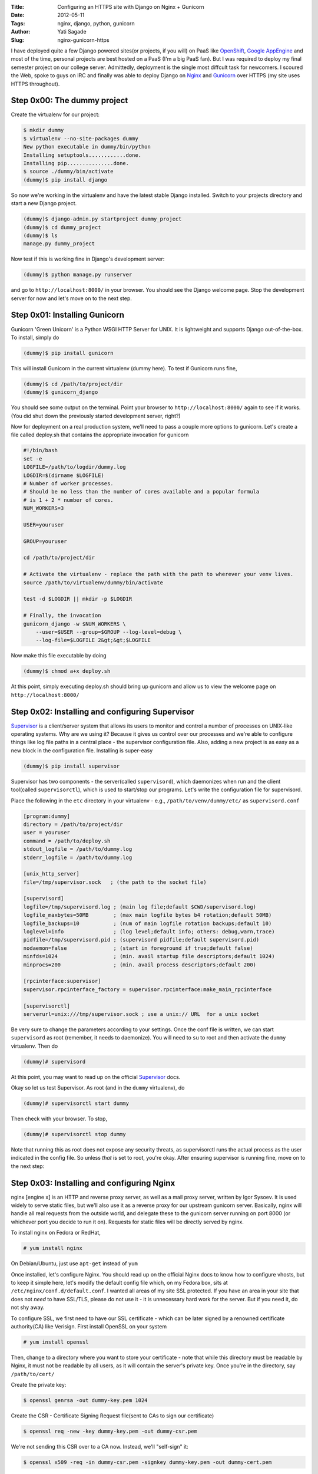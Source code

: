 :Title: Configuring an HTTPS site with Django on Nginx + Gunicorn
:Date: 2012-05-11
:Tags: nginx, django, python, gunicorn
:Author: Yati Sagade
:Slug: nginx-gunicorn-https 

I have deployed quite a few Django powered sites(or projects, if you will) on PaaS like `OpenShift`_, `Google AppEngine`_ and most of the time, personal projects are best hosted on a PaaS (I'm a big PaaS fan). But I was required to deploy my final semester project on our college server. Admittedly, deployment is the single most diffcult task for newcomers. I scoured the Web, spoke to guys on IRC and finally was able to deploy Django on `Nginx`_ and `Gunicorn`_ over HTTPS (my site uses HTTPS throughout).

Step 0x00: The dummy project
--------------------------------

Create the virtualenv for our project:

.. code-block:: text

    $ mkdir dummy
    $ virtualenv --no-site-packages dummy
    New python executable in dummy/bin/python
    Installing setuptools............done.
    Installing pip...............done.
    $ source ./dummy/bin/activate
    (dummy)$ pip install django

So now we're working in the virtualenv and have the latest stable Django installed. Switch to your projects directory and start a new Django project.

.. code-block:: text

    (dummy)$ django-admin.py startproject dummy_project
    (dummy)$ cd dummy_project
    (dummy)$ ls
    manage.py dummy_project

Now test if this is working fine in Django's development server:

.. code-block:: text
    
    (dummy)$ python manage.py runserver

and go to ``http://localhost:8000/`` in your browser. You should see the Django welcome page.
Stop the development server for now and let's move on to the next step.

Step 0x01: Installing Gunicorn
--------------------------------

Gunicorn 'Green Unicorn' is a Python WSGI HTTP Server for UNIX. It is lightweight and supports Django out-of-the-box. To install, simply do

.. code-block:: text

    (dummy)$ pip install gunicorn

This will install Gunicorn in the current virtualenv (dummy here). To test if Gunicorn runs fine, 

.. code-block:: text

    (dummy)$ cd /path/to/project/dir
    (dummy)$ gunicorn_django

You should see some output on the terminal. Point your browser to ``http://localhost:8000/`` again to see if it works. (You did shut down the previously started development server, right?)

Now for deployment on a real production system, we'll need to pass a couple more options to gunicorn. Let's create a file called deploy.sh that contains the appropriate invocation for gunicorn

.. code-block:: bash

      #!/bin/bash
      set -e
      LOGFILE=/path/to/logdir/dummy.log
      LOGDIR=$(dirname $LOGFILE)
      # Number of worker processes. 
      # Should be no less than the number of cores available and a popular formula
      # is 1 + 2 * number of cores. 
      NUM_WORKERS=3
      
      USER=youruser
      
      GROUP=youruser
      
      cd /path/to/project/dir
      
      # Activate the virtualenv - replace the path with the path to wherever your venv lives.
      source /path/to/virtualenv/dummy/bin/activate
      
      test -d $LOGDIR || mkdir -p $LOGDIR
      
      # Finally, the invocation
      gunicorn_django -w $NUM_WORKERS \
          --user=$USER --group=$GROUP --log-level=debug \
          --log-file=$LOGFILE 2&gt;&gt;$LOGFILE

Now make this file executable by doing
    
.. code-block:: text

    (dummy)$ chmod a+x deploy.sh

At this point, simply executing deploy.sh should bring up gunicorn and allow us to view the welcome page on ``http://localhost:8000/``

Step 0x02: Installing and configuring Supervisor
---------------------------------------------------

`Supervisor`_ is a client/server system that allows its users to monitor and control a number of processes on UNIX-like operating systems. Why are we using it? Because it gives us control over our processes and we're able to configure things like log file paths in a central place - the supervisor configuration file. Also, adding a new project is as easy as a new block in the configuration file. Installing is super-easy

.. code-block:: text

    (dummy)$ pip install supervisor

Supervisor has two components - the server(called ``supervisord``), which daemonizes when run and the client tool(called ``supervisorctl``), which is used to start/stop our programs. Let's write the configuration file for supervisord.

Place the following in the ``etc`` directory in your virtualenv - e.g., ``/path/to/venv/dummy/etc/`` as ``supervisord.conf``

.. code-block:: text

      [program:dummy]
      directory = /path/to/project/dir
      user = youruser
      command = /path/to/deploy.sh
      stdout_logfile = /path/to/dummy.log
      stderr_logfile = /path/to/dummy.log

      [unix_http_server]
      file=/tmp/supervisor.sock   ; (the path to the socket file)
    
      [supervisord]
      logfile=/tmp/supervisord.log ; (main log file;default $CWD/supervisord.log)
      logfile_maxbytes=50MB        ; (max main logfile bytes b4 rotation;default 50MB)
      logfile_backups=10           ; (num of main logfile rotation backups;default 10)
      loglevel=info                ; (log level;default info; others: debug,warn,trace)
      pidfile=/tmp/supervisord.pid ; (supervisord pidfile;default supervisord.pid)
      nodaemon=false               ; (start in foreground if true;default false)
      minfds=1024                  ; (min. avail startup file descriptors;default 1024)
      minprocs=200                 ; (min. avail process descriptors;default 200)
   
      [rpcinterface:supervisor]
      supervisor.rpcinterface_factory = supervisor.rpcinterface:make_main_rpcinterface

      [supervisorctl]
      serverurl=unix:///tmp/supervisor.sock ; use a unix:// URL  for a unix socket

Be very sure to change the parameters according to your settings. Once the conf file is written, we can start ``supervisord`` as root (remember, it needs to daemonize). You will need to ``su`` to root and then activate the ``dummy`` virtualenv. Then do

.. code-block:: text

    (dummy)# supervisord

At this point, you may want to read up on the official `Supervisor`_ docs.

Okay so let us test Supervisor. As root (and in the ``dummy`` virtualenv), do

.. code-block:: text

    (dummy)# supervisorctl start dummy

Then check with your browser. To stop, 

.. code-block:: text

    (dummy)# supervisorctl stop dummy

Note that running this as root does not expose any security threats, as supervisorctl runs the actual process as the user indicated in the config file. So unless *that* is set to root, you're okay.
After ensuring supervisor is running fine, move on to the next step:

Step 0x03: Installing and configuring Nginx
-----------------------------------------------

nginx [engine x] is an HTTP and reverse proxy server, as well as a mail proxy server, written by Igor Sysoev. It is used widely to serve static files, but we'll also use it as a reverse proxy for our upstream gunicorn server. Basically, nginx will handle all real requests from the outside world, and delegate these to the gunicorn server running on port 8000 (or whichever port you decide to run it on). Requests for static files will be directly served by nginx. 

To install nginx on Fedora or RedHat, 

.. code-block:: text

    # yum install nginx

On Debian/Ubuntu, just use ``apt-get`` instead of ``yum``

Once installed, let's configure Nginx. You should read up on the official Nginx docs to know how to configure vhosts, but to keep it simple here, let's modify the default config file which, on my Fedora box, sits at ``/etc/nginx/conf.d/default.conf``.  I wanted all areas of my site SSL protected. If you have an area in your site that does not *need* to have SSL/TLS, please do not use it - it is unnecessary hard work for the server. But if you need it, do not shy away.

To configure SSL, we first need to have our SSL certificate - which can be later signed by a renowned certificate authority(CA) like Verisign. First install OpenSSL on your system

.. code-block:: text

    # yum install openssl

Then, change to a directory where you want to store your certificate - note that while this directory must be readable by Nginx, it must not be readable by all users, as it will contain the server's private key. Once you're in the directory, say  ``/path/to/cert/``

Create the private key:

.. code-block:: text

    $ openssl genrsa -out dummy-key.pem 1024

Create the CSR - Certificate Signing Request file(sent to CAs to sign our certificate)

.. code-block:: text

    $ openssl req -new -key dummy-key.pem -out dummy-csr.pem

We're not sending this CSR over to a CA now. Instead, we'll "self-sign" it:
    
.. code-block:: text

    $ openssl x509 -req -in dummy-csr.pem -signkey dummy-key.pem -out dummy-cert.pem

This generates the certificate in ``dummy-cert.pem``

Now to configure Nginx.
Open up ``/etc/nginx/conf.d/default.conf`` (on Fedora) and edit it as follows:

.. code-block:: text

    #
    # The default server
    #
    server {
        listen 80;
        # If you want certain Non-SSL areas on your site, add a location block here
        # read up on the nginx docs.
        # Be sure to replace localhost in the following rule to the server name/IP address.
        return 301 https://localhost/;
    }
    server {
        listen  443 ssl;
        # server_name  _;
        # start mine
        ssl on;
        ssl_certificate /path/to/cert/dummy-cert.pem;
        ssl_certificate_key /path/to/cert/dummy-key.pem;
        ssl_protocols        SSLv3 TLSv1 TLSv1.1 TLSv1.2;
        ssl_ciphers          HIGH:!aNULL:!MD5;
        server_name localhost;
        # full path to the project dir - the dir that contains the urls.py file
        root /path/to/project/dir/dummy;
        access_log /path/to/logdir/nginx_access.log;
        error_log /path/to/logdir/nginx_error.log;

        location /static/{
            autoindex on;
            # The path to the actual project directory here - the one which contains the static/ 
            # dir holding the static files for this project
            root /path/to/project/dir/dummy;
        }

        location / {
            proxy_pass_header Server;
            proxy_set_header Host $http_host;
            proxy_redirect off;
            proxy_set_header X-Real-IP $remote_addr;
            proxy_set_header X-Scheme $scheme;
            proxy_connect_timeout 10;
            proxy_read_timeout 10;
            proxy_pass http://localhost:8000/;
        }

        error_page  404              /404.html;
        location = /404.html {
            root   /usr/share/nginx/html;
        }
  
        # redirect server error pages to the static page /50x.html
        #
        error_page   500 502 503 504  /50x.html;
        location = /50x.html {
            root   /usr/share/nginx/html;
        }
    }

The first ``server`` block is for HTTP(port 80). Since I want all HTTP requests to be redirected to use HTTPS, we return a HTTP 301(permanent redirect) to our HTTPS server (BTW, HTTPS standard port is 443).

The next ``server`` block configures SSL by pointing Nginx to the private key and certificate we created. Now in the settings module of your Django project, do these settings:

.. code-block:: python

    import os
    SESSION_COOKIE_SECURE = True
    STATIC_ROOT = os.path.join(os.path.dirname(os.path.abspath(__file__)), 'static')

    # URL prefix for static files.
    # Example: "http://media.lawrence.com/static/"
    STATIC_URL = '/static/'

Once that is done, start up Nginx as root(on Fedora):

.. code-block:: text

    # service nginx start

If that does not work, simply start nginx:

.. code-block:: text

    # nginx

Now, from the virtualenv, start our "program" using ``supervisorctl``:

.. code-block:: text

    (dummy)# supervisorctl start dummy

Point your browser to ``https://localhost/`` to see your app working. Note that since the digital certificate we created is self-signed, browsers will typically show a warning when using HTTPS. This is normal. On *real* production systems using HTTPS, you should get your certificate signed by a CA. It costs some money to get the CA issue a signed certifcate to you, but it is worth it.

That is all there is to deploying a Django app on Nginx + Gunicorn over HTTPS.
  
.. _`Google AppEngine`: https://developers.google.com/appengine/
.. _`OpenShift`: https://openshift.redhat.com/app/
.. _`Gunicorn`: http://gunicorn.org/
.. _`Nginx`: http://wiki.nginx.org/Main
.. _`Supervisor`: http://supervisord.org/
